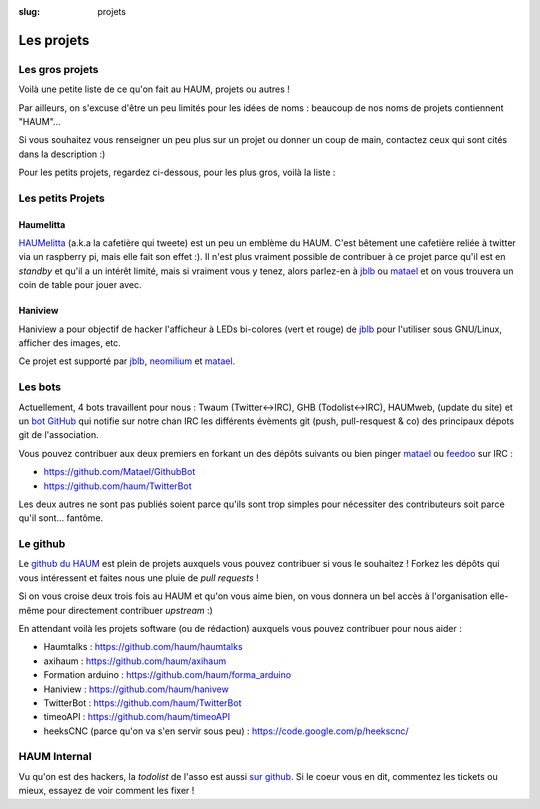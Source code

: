 :slug: projets


Les projets
###########

Les gros projets
================

Voilà une petite liste de ce qu'on fait au HAUM, projets ou autres !

Par ailleurs, on s'excuse d'être un peu limités pour les idées de noms : beaucoup de nos noms de projets contiennent "HAUM"...

Si vous souhaitez vous renseigner un peu plus sur un projet ou donner un coup de main, contactez ceux qui sont cités dans la description :)

Pour les petits projets, regardez ci-dessous, pour les plus gros, voilà la liste :

.. list-projects::

Les petits Projets
==================


Haumelitta
----------

`HAUMelitta`_ (a.k.a la cafetière qui tweete) est un peu un emblème du HAUM. C'est bêtement une cafetière reliée à twitter via un raspberry pi, mais elle fait son effet :).
Il n'est plus vraiment possible de contribuer à ce projet parce qu'il est en *standby* et qu'il a un intérêt limité, mais si vraiment vous y tenez, alors parlez-en à jblb_ ou matael_ et on vous trouvera un coin de table pour jouer avec.

.. _HAUMelitta: https://twitter.com/HAUMelitta

Haniview
--------

Haniview a pour objectif de hacker l'afficheur à LEDs bi-colores (vert et rouge) de jblb_ pour l'utiliser sous GNU/Linux, afficher des images, etc.

Ce projet est supporté par jblb_,  neomilium_ et  matael_.

Les bots
========

Actuellement, 4 bots travaillent pour nous : Twaum (Twitter<->IRC), GHB (Todolist<->IRC), HAUMweb, (update du site) et un `bot GitHub`_ qui notifie sur notre chan IRC les différents évèments git (push, pull-resquest & co) des principaux dépots git de l'association.

Vous pouvez contribuer aux deux premiers en forkant un des dépôts suivants ou bien pinger matael_ ou feedoo_ sur IRC :

- https://github.com/Matael/GithubBot
- https://github.com/haum/TwitterBot

Les deux autres ne sont pas publiés soient parce qu'ils sont trop simples pour nécessiter des contributeurs soit parce qu'il sont... fantôme.

.. _bot GitHub: http://blog.fredblain.org/2014/05/github-bot-pour-irc

Le github
=========

Le `github du HAUM`_ est plein de projets auxquels vous pouvez contribuer si vous le souhaitez ! Forkez les dépôts qui vous intéressent et faites nous une pluie de *pull requests* !

Si on vous croise deux trois fois au HAUM et qu'on vous aime bien, on vous donnera un bel accès à l'organisation elle-même pour directement contribuer *upstream* :)

En attendant voilà les projets software (ou de rédaction) auxquels vous pouvez contribuer pour nous aider :

- Haumtalks : https://github.com/haum/haumtalks
- axihaum : https://github.com/haum/axihaum
- Formation arduino : https://github.com/haum/forma_arduino
- Haniview : https://github.com/haum/hanivew
- TwitterBot : https://github.com/haum/TwitterBot
- timeoAPI : https://github.com/haum/timeoAPI
- heeksCNC (parce qu'on va s'en servir sous peu) : https://code.google.com/p/heekscnc/

.. _github du HAUM: https://github.com/haum/

HAUM Internal
=============

Vu qu'on est des hackers, la *todolist* de l'asso est aussi `sur github`_. Si le coeur vous en dit, commentez les tickets ou mieux, essayez de voir comment les fixer !

.. _sur github: https://github.com/haum/haum_internal/issues/

.. _neomilium: http://twitter.com/neomilium
.. _matael: http://twitter.com/matael
.. _jblb: http://twitter.com/jblb_72
.. _rebrec: https://twitter.com/elfrancesco
.. _feedoo: http://twitter.com/fblain
